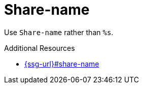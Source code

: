 :navtitle: Share-name
:keywords: reference, rule, Share-name

= Share-name

Use `Share-name` rather than `%s`.

.Additional Resources

* link:{ssg-url}#share-name[]

